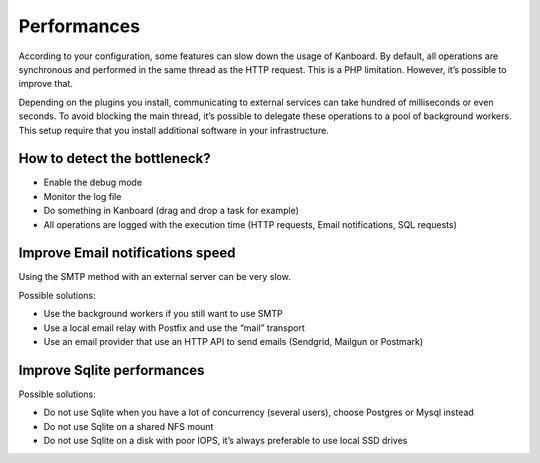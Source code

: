 Performances
============

According to your configuration, some features can slow down the usage
of Kanboard. By default, all operations are synchronous and performed in
the same thread as the HTTP request. This is a PHP limitation. However,
it’s possible to improve that.

Depending on the plugins you install, communicating to external services
can take hundred of milliseconds or even seconds. To avoid blocking the
main thread, it’s possible to delegate these operations to a pool of
background workers. This setup require that you
install additional software in your infrastructure.

How to detect the bottleneck?
-----------------------------

-  Enable the debug mode
-  Monitor the log file
-  Do something in Kanboard (drag and drop a task for example)
-  All operations are logged with the execution time (HTTP requests,
   Email notifications, SQL requests)

Improve Email notifications speed
---------------------------------

Using the SMTP method with an external server can be very slow.

Possible solutions:

-  Use the background workers if you still want to use SMTP
-  Use a local email relay with Postfix and use the “mail” transport
-  Use an email provider that use an HTTP API to send emails (Sendgrid,
   Mailgun or Postmark)

Improve Sqlite performances
---------------------------

Possible solutions:

-  Do not use Sqlite when you have a lot of concurrency (several users),
   choose Postgres or Mysql instead
-  Do not use Sqlite on a shared NFS mount
-  Do not use Sqlite on a disk with poor IOPS, it’s always preferable to
   use local SSD drives
